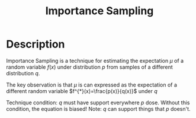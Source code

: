:PROPERTIES:
:id: C94C5117-C048-4AE3-85EA-B01F4AB7D390
:ROAM_REFS: http://timvieira.github.io/blog/post/2014/12/21/importance-sampling/
:END:
#+title: Importance Sampling
#+filed: Math
#+OPTIONS: toc:nil
#+filetags: :probability:
#+startup: latexpreview

* Description
Importance Sampling is a technique for estimating the expectation $\mu$ of a
random variable $f(x)$ under distribution $p$ from samples of a different
distribution $q$.

The key observation is that $\mu$ is can expressed as the expectation of a
different random variable $f^{*}(x)=\frac{p(x)}{q(x)}$ under $q$

\begin{equation}
\begin{aligned}
\mu &= \mathbf{E}_{p}[f(x)] \\
&= \sum_{x} p(x)f(x) \\
&= \sum_{x} \frac{q(x)}{q(x)}p(x)f(x) \\
&= \sum_{x} \frac{p(x)}{q(x)} q(x)f(x) \\
&= \mathbf{E}_{q} \frac{p(x)}{q(x)} f(x) \\
&= \mathbf{E}_{q} [f^{*}(x)]
\end{aligned}
\end{equation}

Technique condition: $q$ must have support everywhere $p$ dose.
Without this condition, the equation is biased!
Note: $q$ can support things that $p$ doesn't.
